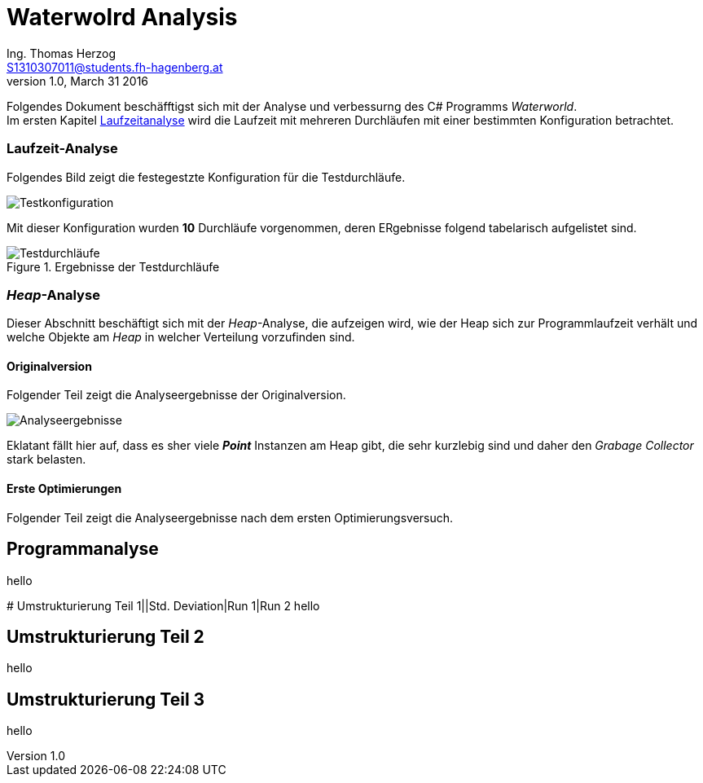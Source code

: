 Waterwolrd Analysis
===================
Ing. Thomas Herzog <S1310307011@students.fh-hagenberg.at>
v1.0, March 31 2016

Folgendes Dokument beschäfftigst sich mit der Analyse und verbessurng des C# Programms 'Waterworld'. +
Im ersten Kapitel xref:runtime-analysis[Laufzeitanalyse] wird die Laufzeit mit mehreren Durchläufen mit einer bestimmten Konfiguration betrachtet.

[[runtime-analysis]]
### Laufzeit-Analyse
Folgendes Bild zeigt die festegestzte Konfiguration für die Testdurchläufe. + 

image::./images/test-settings.JPG[Testkonfiguration]
Mit dieser Konfiguration wurden *10* Durchläufe vorgenommen, deren ERgebnisse folgend tabelarisch aufgelistet sind.

.Ergebnisse der Testdurchläufe

image::./images/original_run_10_times.JPG[Testdurchläufe]

### 'Heap'-Analyse
Dieser Abschnitt beschäftigt sich mit der 'Heap'-Analyse, die aufzeigen wird, wie der Heap sich zur Programmlaufzeit verhält und welche Objekte am 'Heap' in welcher Verteilung vorzufinden sind. 

#### Originalversion
Folgender Teil zeigt die Analyseergebnisse der Originalversion.

image::./images/original-analysis-heap-allocation.JPG[Analyseergebnisse]

Eklatant fällt hier auf, dass es sher viele *'Point'* Instanzen am Heap gibt, die sehr kurzlebig sind und daher den 'Grabage Collector' stark belasten.


#### Erste Optimierungen 
Folgender Teil zeigt die Analyseergebnisse nach dem ersten Optimierungsversuch.


//TODO: Add heap images here and tables with the objects represented on the heap with which count.

[[software-analysis]]
## Programmanalyse
hello

[[refactore-part-1]]# Umstrukturierung Teil 1||Std. Deviation|Run 1|Run 2
hello

[[refactore-part-2]]
## Umstrukturierung Teil 2
hello

[[refactore-part-3]]
## Umstrukturierung Teil 3
hello
